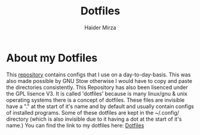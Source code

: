#+TITLE: Dotfiles
#+AUTHOR: Haider Mirza
* About my Dotfiles
This [[https://github.com/Ha1derMirza/.dotfiles][repository]] contains configs that I use on a day-to-day-basis. This was also made possible by GNU Stow otherwise I would have to copy and paste the directories consistently. This Repository has also been lisenced under the GPL lisence V3.
It is called 'dotfiles' because is many linux/gnu & unix operating systems there is a concept of dotfiles.
These files are invisible have a "." at the start of it's name and by default and usually contain configs of installed programs.
Some of these dotfiles are kept in the ~/.config/ directory (which is also invisible due to it having a dot at the start of it's name.)
You can find the link to my dotfiles here: [[https://github.com/Ha1derMirza/.dotfiles][Dotfiles]]
